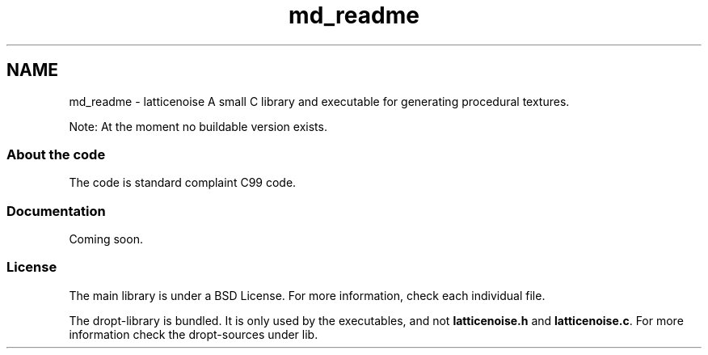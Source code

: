 .TH "md_readme" 3 "Wed Jan 16 2013" "latticenoise" \" -*- nroff -*-
.ad l
.nh
.SH NAME
md_readme \- latticenoise 
A small C library and executable for generating procedural textures\&.
.PP
Note: At the moment no buildable version exists\&.
.PP
.SS "About the code"
.PP
The code is standard complaint C99 code\&.
.PP
.SS "Documentation"
.PP
Coming soon\&.
.PP
.SS "License"
.PP
The main library is under a BSD License\&. For more information, check each individual file\&.
.PP
The dropt-library is bundled\&. It is only used by the executables, and not \fBlatticenoise\&.h\fP and \fBlatticenoise\&.c\fP\&. For more information check the dropt-sources under lib\&. 
